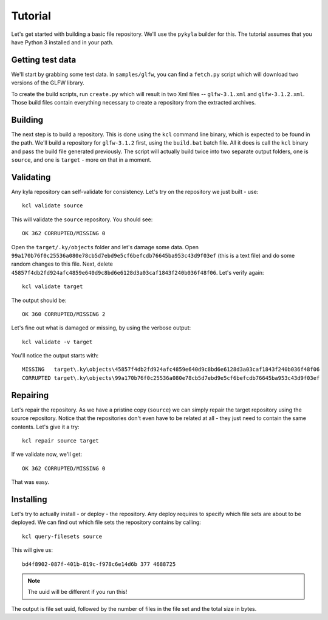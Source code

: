 Tutorial
========

Let's get started with building a basic file repository. We'll use the ``pykyla`` builder for this. The tutorial assumes that you have Python 3 installed and in your path.

Getting test data
-----------------

We'll start by grabbing some test data. In ``samples/glfw``, you can find a ``fetch.py`` script which will download two versions of the GLFW library.

To create the build scripts, run ``create.py`` which will result in two Xml files -- ``glfw-3.1.xml`` and ``glfw-3.1.2.xml``. Those build files contain everything necessary to create a repository from the extracted archives.

Building
--------

The next step is to build a repository. This is done using the ``kcl`` command line binary, which is expected to be found in the path. We'll build a repository for ``glfw-3.1.2`` first, using the ``build.bat`` batch file. All it does is call the ``kcl`` binary and pass the build file generated previously. The script will actually build twice into two separate output folders, one is ``source``, and one is ``target`` - more on that in a moment.

Validating
----------

Any kyla repository can self-validate for consistency. Let's try on the repository we just built - use::

    kcl validate source

This will validate the ``source`` repository. You should see::

    OK 362 CORRUPTED/MISSING 0

Open the ``target/.ky/objects`` folder and let's damage some data. Open ``99a170b76f0c25536a080e78cb5d7ebd9e5cf6befcdb76645ba953c43d9f03ef`` (this is a text file) and do some random changes to this file. Next, delete ``45857f4db2fd924afc4859e640d9c8bd6e6128d3a03caf1843f240b036f48f06``. Let's verify again::

    kcl validate target

The output should be::

    OK 360 CORRUPTED/MISSING 2

Let's fine out what is damaged or missing, by using the verbose output::

    kcl validate -v target

You'll notice the output starts with::

    MISSING   target\.ky\objects\45857f4db2fd924afc4859e640d9c8bd6e6128d3a03caf1843f240b036f48f06
    CORRUPTED target\.ky\objects\99a170b76f0c25536a080e78cb5d7ebd9e5cf6befcdb76645ba953c43d9f03ef

Repairing
---------

Let's repair the repository. As we have a pristine copy (``source``) we can simply repair the target repository using the source repository. Notice that the repositories don't even have to be related at all - they just need to contain the same contents. Let's give it a try::

    kcl repair source target

If we validate now, we'll get::

    OK 362 CORRUPTED/MISSING 0

That was easy.

Installing
----------

Let's try to actually install - or deploy - the repository. Any deploy requires to specify which file sets are about to be deployed. We can find out which file sets the repository contains by calling::

    kcl query-filesets source

This will give us::

    bd4f8902-087f-401b-819c-f978c6e14d6b 377 4688725

.. note:: The uuid will be different if you run this!

The output is file set uuid, followed by the number of files in the file set and the total size in bytes.
